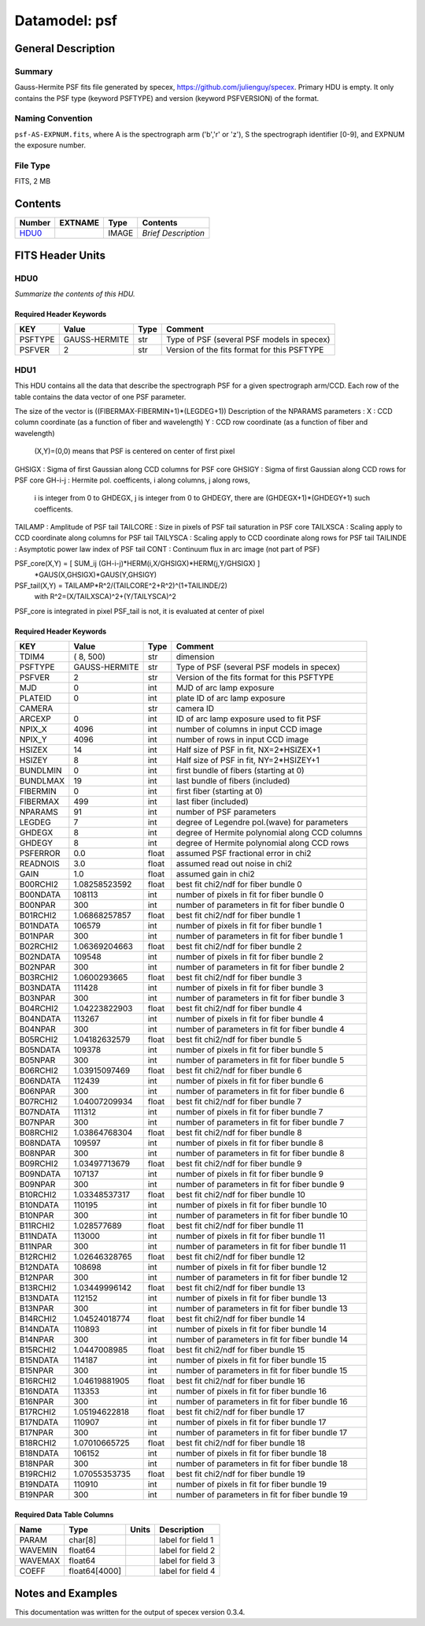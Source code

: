 ==============
Datamodel: psf
==============

General Description
===================

Summary
-------

Gauss-Hermite PSF fits file generated by specex, https://github.com/julienguy/specex. Primary HDU is empty. It only contains the PSF type (keyword PSFTYPE) and version (keyword PSFVERSION) of the format.

Naming Convention
-----------------

``psf-AS-EXPNUM.fits``, where A is the spectrograph arm ('b','r' or 'z'), S the spectrograph identifier [0-9], and EXPNUM the exposure number.

File Type
---------

FITS, 2 MB

Contents
========

====== ======= ======== ===================
Number EXTNAME Type     Contents           
====== ======= ======== ===================
HDU0_          IMAGE    *Brief Description*
====== ======= ======== ===================


FITS Header Units
=================

HDU0
----

*Summarize the contents of this HDU.*

Required Header Keywords
~~~~~~~~~~~~~~~~~~~~~~~~

======= ============= ==== =======
KEY     Value         Type Comment
======= ============= ==== =======
PSFTYPE GAUSS-HERMITE str  Type of PSF (several PSF models in specex)       
PSFVER  2             str  Version of the fits format for this PSFTYPE       
======= ============= ==== =======

HDU1
----

This HDU contains all the data that describe the spectrograph PSF for
a given spectrograph arm/CCD. Each row of the table contains the data
vector of one PSF parameter.

The size of the vector is ((FIBERMAX-FIBERMIN+1)*(LEGDEG+1))            
Description of  the NPARAMS parameters :                                
X        : CCD column coordinate (as a function of fiber and wavelength)
Y        : CCD row coordinate (as a function of fiber and wavelength)   
         (X,Y)=(0,0) means that PSF is centered on center of first pixel
GHSIGX   : Sigma of first Gaussian along CCD columns for PSF core       
GHSIGY   : Sigma of first Gaussian along CCD rows for PSF core          
GH-i-j   : Hermite pol. coefficents, i along columns, j along rows,     
         i is integer from 0 to GHDEGX, j is integer from 0 to GHDEGY,  
         there are (GHDEGX+1)*(GHDEGY+1) such coefficents.              
TAILAMP  : Amplitude of PSF tail                                        
TAILCORE : Size in pixels of PSF tail saturation in PSF core            
TAILXSCA : Scaling apply to CCD coordinate along columns for PSF tail   
TAILYSCA : Scaling apply to CCD coordinate along rows for PSF tail      
TAILINDE : Asymptotic power law index of PSF tail                       
CONT     : Continuum flux in arc image (not part of PSF)                

PSF_core(X,Y) = [ SUM_ij (GH-i-j)*HERM(i,X/GHSIGX)*HERM(j,Y/GHSIGX) ]   
                                       *GAUS(X,GHSIGX)*GAUS(Y,GHSIGY)   

PSF_tail(X,Y) = TAILAMP*R^2/(TAILCORE^2+R^2)^(1+TAILINDE/2)             
                with R^2=(X/TAILXSCA)^2+(Y/TAILYSCA)^2

PSF_core is integrated in pixel                                         
PSF_tail is not, it is evaluated at center of pixel   

Required Header Keywords
~~~~~~~~~~~~~~~~~~~~~~~~

======== ============= ===== ===============================================
KEY      Value         Type  Comment                                        
======== ============= ===== ===============================================
TDIM4    ( 8, 500)     str   dimension                                      
PSFTYPE  GAUSS-HERMITE str   Type of PSF (several PSF models in specex)
PSFVER   2             str   Version of the fits format for this PSFTYPE
MJD      0             int   MJD of arc lamp exposure                       
PLATEID  0             int   plate ID of arc lamp exposure                  
CAMERA                 str   camera ID                                      
ARCEXP   0             int   ID of arc lamp exposure used to fit PSF        
NPIX_X   4096          int   number of columns in input CCD image           
NPIX_Y   4096          int   number of rows in input CCD image              
HSIZEX   14            int   Half size of PSF in fit, NX=2*HSIZEX+1         
HSIZEY   8             int   Half size of PSF in fit, NY=2*HSIZEY+1         
BUNDLMIN 0             int   first bundle of fibers (starting at 0)         
BUNDLMAX 19            int   last bundle of fibers (included)               
FIBERMIN 0             int   first fiber (starting at 0)                    
FIBERMAX 499           int   last fiber (included)                          
NPARAMS  91            int   number of PSF parameters                       
LEGDEG   7             int   degree of Legendre pol.(wave) for parameters   
GHDEGX   8             int   degree of Hermite polynomial along CCD columns 
GHDEGY   8             int   degree of Hermite polynomial along CCD rows    
PSFERROR 0.0           float assumed PSF fractional error in chi2           
READNOIS 3.0           float assumed read out noise in chi2                 
GAIN     1.0           float assumed gain in chi2                           
B00RCHI2 1.08258523592 float best fit chi2/ndf for fiber bundle 0           
B00NDATA 108113        int   number of pixels in fit for fiber bundle 0     
B00NPAR  300           int   number of parameters in fit for fiber bundle 0 
B01RCHI2 1.06868257857 float best fit chi2/ndf for fiber bundle 1           
B01NDATA 106579        int   number of pixels in fit for fiber bundle 1     
B01NPAR  300           int   number of parameters in fit for fiber bundle 1 
B02RCHI2 1.06369204663 float best fit chi2/ndf for fiber bundle 2           
B02NDATA 109548        int   number of pixels in fit for fiber bundle 2     
B02NPAR  300           int   number of parameters in fit for fiber bundle 2 
B03RCHI2 1.0600293665  float best fit chi2/ndf for fiber bundle 3           
B03NDATA 111428        int   number of pixels in fit for fiber bundle 3     
B03NPAR  300           int   number of parameters in fit for fiber bundle 3 
B04RCHI2 1.04223822903 float best fit chi2/ndf for fiber bundle 4           
B04NDATA 113267        int   number of pixels in fit for fiber bundle 4     
B04NPAR  300           int   number of parameters in fit for fiber bundle 4 
B05RCHI2 1.04182632579 float best fit chi2/ndf for fiber bundle 5           
B05NDATA 109378        int   number of pixels in fit for fiber bundle 5     
B05NPAR  300           int   number of parameters in fit for fiber bundle 5 
B06RCHI2 1.03915097469 float best fit chi2/ndf for fiber bundle 6           
B06NDATA 112439        int   number of pixels in fit for fiber bundle 6     
B06NPAR  300           int   number of parameters in fit for fiber bundle 6 
B07RCHI2 1.04007209934 float best fit chi2/ndf for fiber bundle 7           
B07NDATA 111312        int   number of pixels in fit for fiber bundle 7     
B07NPAR  300           int   number of parameters in fit for fiber bundle 7 
B08RCHI2 1.03864768304 float best fit chi2/ndf for fiber bundle 8           
B08NDATA 109597        int   number of pixels in fit for fiber bundle 8     
B08NPAR  300           int   number of parameters in fit for fiber bundle 8 
B09RCHI2 1.03497713679 float best fit chi2/ndf for fiber bundle 9           
B09NDATA 107137        int   number of pixels in fit for fiber bundle 9     
B09NPAR  300           int   number of parameters in fit for fiber bundle 9 
B10RCHI2 1.03348537317 float best fit chi2/ndf for fiber bundle 10          
B10NDATA 110195        int   number of pixels in fit for fiber bundle 10    
B10NPAR  300           int   number of parameters in fit for fiber bundle 10
B11RCHI2 1.028577689   float best fit chi2/ndf for fiber bundle 11          
B11NDATA 113000        int   number of pixels in fit for fiber bundle 11    
B11NPAR  300           int   number of parameters in fit for fiber bundle 11
B12RCHI2 1.02646328765 float best fit chi2/ndf for fiber bundle 12          
B12NDATA 108698        int   number of pixels in fit for fiber bundle 12    
B12NPAR  300           int   number of parameters in fit for fiber bundle 12
B13RCHI2 1.03449996142 float best fit chi2/ndf for fiber bundle 13          
B13NDATA 112152        int   number of pixels in fit for fiber bundle 13    
B13NPAR  300           int   number of parameters in fit for fiber bundle 13
B14RCHI2 1.04524018774 float best fit chi2/ndf for fiber bundle 14          
B14NDATA 110893        int   number of pixels in fit for fiber bundle 14    
B14NPAR  300           int   number of parameters in fit for fiber bundle 14
B15RCHI2 1.0447008985  float best fit chi2/ndf for fiber bundle 15          
B15NDATA 114187        int   number of pixels in fit for fiber bundle 15    
B15NPAR  300           int   number of parameters in fit for fiber bundle 15
B16RCHI2 1.04619881905 float best fit chi2/ndf for fiber bundle 16          
B16NDATA 113353        int   number of pixels in fit for fiber bundle 16    
B16NPAR  300           int   number of parameters in fit for fiber bundle 16
B17RCHI2 1.05194622818 float best fit chi2/ndf for fiber bundle 17          
B17NDATA 110907        int   number of pixels in fit for fiber bundle 17    
B17NPAR  300           int   number of parameters in fit for fiber bundle 17
B18RCHI2 1.07010665725 float best fit chi2/ndf for fiber bundle 18          
B18NDATA 106152        int   number of pixels in fit for fiber bundle 18    
B18NPAR  300           int   number of parameters in fit for fiber bundle 18
B19RCHI2 1.07055353735 float best fit chi2/ndf for fiber bundle 19          
B19NDATA 110910        int   number of pixels in fit for fiber bundle 19    
B19NPAR  300           int   number of parameters in fit for fiber bundle 19
======== ============= ===== ===============================================

Required Data Table Columns
~~~~~~~~~~~~~~~~~~~~~~~~~~~

======= ============= ===== ===================
Name    Type          Units Description        
======= ============= ===== ===================
PARAM   char[8]             label for field   1
WAVEMIN float64             label for field   2
WAVEMAX float64             label for field   3
COEFF   float64[4000]       label for field   4
======= ============= ===== ===================


Notes and Examples
==================

This documentation was written for the output of specex version 0.3.4.

